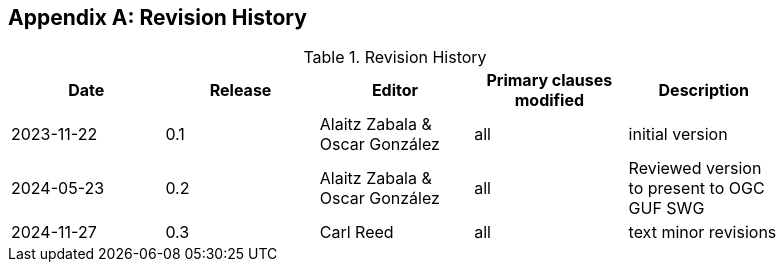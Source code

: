 [appendix]
== Revision History

[width="90%",options="header"]
.Revision History
|===
|Date |Release |Editor | Primary clauses modified |Description
|2023-11-22 |0.1 |Alaitz Zabala & Oscar González |all |initial version
|2024-05-23 |0.2 |Alaitz Zabala & Oscar González |all |Reviewed version to present to OGC GUF SWG
|2024-11-27 |0.3 |Carl Reed |all | text minor revisions
|===
